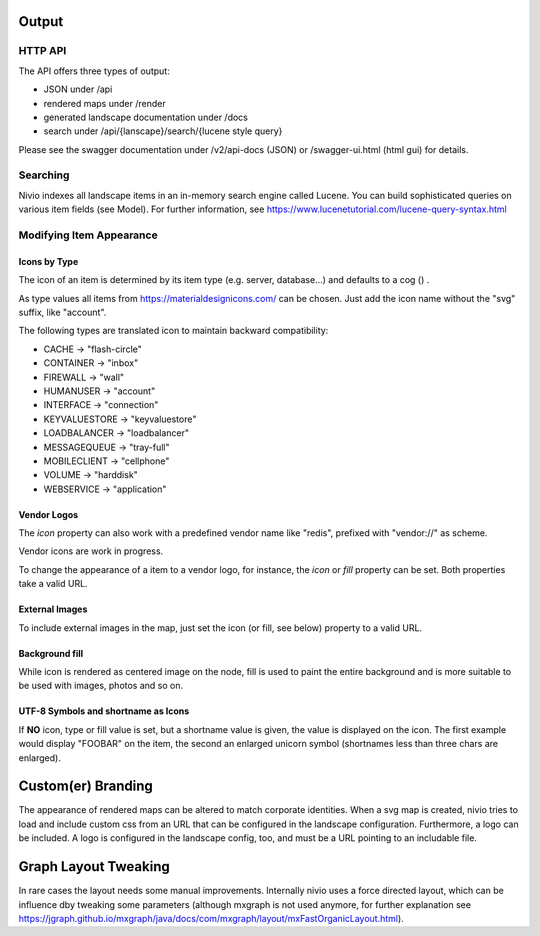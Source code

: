 Output
======

HTTP API
--------

The API offers three types of output:

* JSON under /api
* rendered maps under /render
* generated landscape documentation under /docs
* search under /api/{lanscape}/search/{lucene style query}

Please see the swagger documentation under /v2/api-docs (JSON) or /swagger-ui.html (html gui) for details.

Searching
---------

Nivio indexes all landscape items in an in-memory search engine called Lucene. You can build sophisticated queries on
various item fields (see Model). For further information, see https://www.lucenetutorial.com/lucene-query-syntax.html


Modifying Item Appearance
-------------------------


Icons by Type
^^^^^^^^^^^^^

The icon of an item is determined by its item type (e.g. server, database...) and defaults to a cog () .

.. code-block:: yaml
   :linenos:

    items:
      - identifier: bar
        type: database

As type values all items from https://materialdesignicons.com/ can be chosen. Just add the icon name without the "svg" suffix,
like "account".

.. code-block:: yaml
   :linenos:

    items:
      - identifier: bar
        type: account

The following types are translated icon to maintain backward compatibility:

* CACHE -> "flash-circle"
* CONTAINER -> "inbox"
* FIREWALL -> "wall"
* HUMANUSER -> "account"
* INTERFACE -> "connection"
* KEYVALUESTORE -> "keyvaluestore"
* LOADBALANCER -> "loadbalancer"
* MESSAGEQUEUE -> "tray-full"
* MOBILECLIENT -> "cellphone"
* VOLUME -> "harddisk"
* WEBSERVICE -> "application"

Vendor Logos
^^^^^^^^^^^^^
The *icon* property can also work with a predefined vendor name like "redis", prefixed with "vendor://" as scheme.

Vendor icons are work in progress.

.. code-block:: yaml
   :linenos:

    items:
      - identifier: bar
        icon: vendor://redis

To change the appearance of a item to a vendor logo, for instance, the *icon* or *fill* property can be set. Both properties take
a valid URL.

External Images
^^^^^^^^^^^^^^^

To include external images in the map, just set the icon (or fill, see below) property to a valid URL.

.. code-block:: yaml
   :linenos:

   items:
      - identifier: foo
        icon: http://my.custom/icon.png


Background fill
^^^^^^^^^^^^^^^

While icon is rendered as centered image on the node, fill is used to paint the entire background and is more suitable
to be used with images, photos and so on.

.. code-block:: yaml
   :linenos:

   items:
      - identifier: bar
        fill: http://my.custom/background.png

UTF-8 Symbols and shortname as Icons
^^^^^^^^^^^^^^^^^^^^^^^^^^^^^^^^^^^^

If **NO** icon, type or fill value is set, but a shortname value is given, the value is displayed on the icon. The first
example would display "FOOBAR" on the item, the second an enlarged unicorn symbol (shortnames less than three chars are
enlarged).

.. code-block:: yaml
   :linenos:

   items:
      - identifier: bar
        shortname: FOOBAR
      - identifier: pony
        shortname: 🦄


Custom(er) Branding
===================

The appearance of rendered maps can be altered to match corporate identities. When a svg map is created, nivio tries to
load and include custom css from an URL that can be configured in the landscape configuration. Furthermore, a logo can be
included. A logo is configured in the landscape config, too, and must be a URL pointing to an includable file.

.. code-block:: yaml
   :linenos:

   identifier: branded_landscape
   name: branded

   config:
     branding:
       mapStylesheet: https://acme.com/css/acme.css
       mapLogo: https://acme.com/images/logo.png

   items:
     ...


Graph Layout Tweaking
=====================

In rare cases the layout needs some manual improvements. Internally nivio uses a force directed layout, which can be
influence dby tweaking some parameters (although mxgraph is not used anymore, for further explanation see https://jgraph.github.io/mxgraph/java/docs/com/mxgraph/layout/mxFastOrganicLayout.html).

.. code-block:: yaml
   :linenos:

    identifier: nivio:example
    name: Landscape example
    sources:
      - url: "./items/dashboard.yml"
        format: nivio

    # landscape configuration
    config:
      groupLayoutConfig:

        # the higher, the longer the edges between groups
        forceConstantFactor: 2.8

        # higher value is cpu intensive, but can lead to better layouts
        maxIterations: 1000

        # can also influence edge length and layout
        minDistanceLimitFactor: 3.05

        # multiplies the max distance limit (where repul
        maxDistanceLimitFactor: 2

      itemLayoutConfig:

        # the higher, the longer the edges between groups
        forceConstantFactor: 2.8

        # higher value is cpu intensive, but can lead to better layouts
        maxIterations: 1000

        # can also influence edge length and layout
        minDistanceLimitFactor: 3.05

        # multiplies the max distance limit (where repul
        maxDistanceLimitFactor: 2